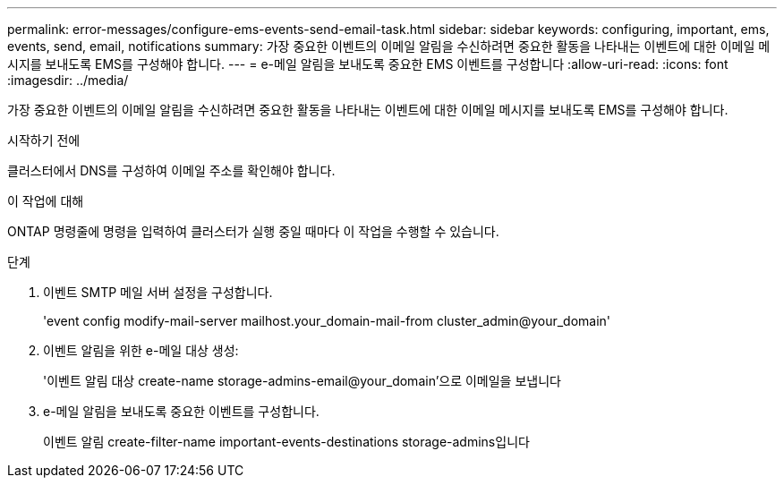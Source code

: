 ---
permalink: error-messages/configure-ems-events-send-email-task.html 
sidebar: sidebar 
keywords: configuring, important, ems, events, send, email, notifications 
summary: 가장 중요한 이벤트의 이메일 알림을 수신하려면 중요한 활동을 나타내는 이벤트에 대한 이메일 메시지를 보내도록 EMS를 구성해야 합니다. 
---
= e-메일 알림을 보내도록 중요한 EMS 이벤트를 구성합니다
:allow-uri-read: 
:icons: font
:imagesdir: ../media/


[role="lead"]
가장 중요한 이벤트의 이메일 알림을 수신하려면 중요한 활동을 나타내는 이벤트에 대한 이메일 메시지를 보내도록 EMS를 구성해야 합니다.

.시작하기 전에
클러스터에서 DNS를 구성하여 이메일 주소를 확인해야 합니다.

.이 작업에 대해
ONTAP 명령줄에 명령을 입력하여 클러스터가 실행 중일 때마다 이 작업을 수행할 수 있습니다.

.단계
. 이벤트 SMTP 메일 서버 설정을 구성합니다.
+
'event config modify-mail-server mailhost.your_domain-mail-from cluster_admin@your_domain'

. 이벤트 알림을 위한 e-메일 대상 생성:
+
'이벤트 알림 대상 create-name storage-admins-email@your_domain'으로 이메일을 보냅니다

. e-메일 알림을 보내도록 중요한 이벤트를 구성합니다.
+
이벤트 알림 create-filter-name important-events-destinations storage-admins입니다


